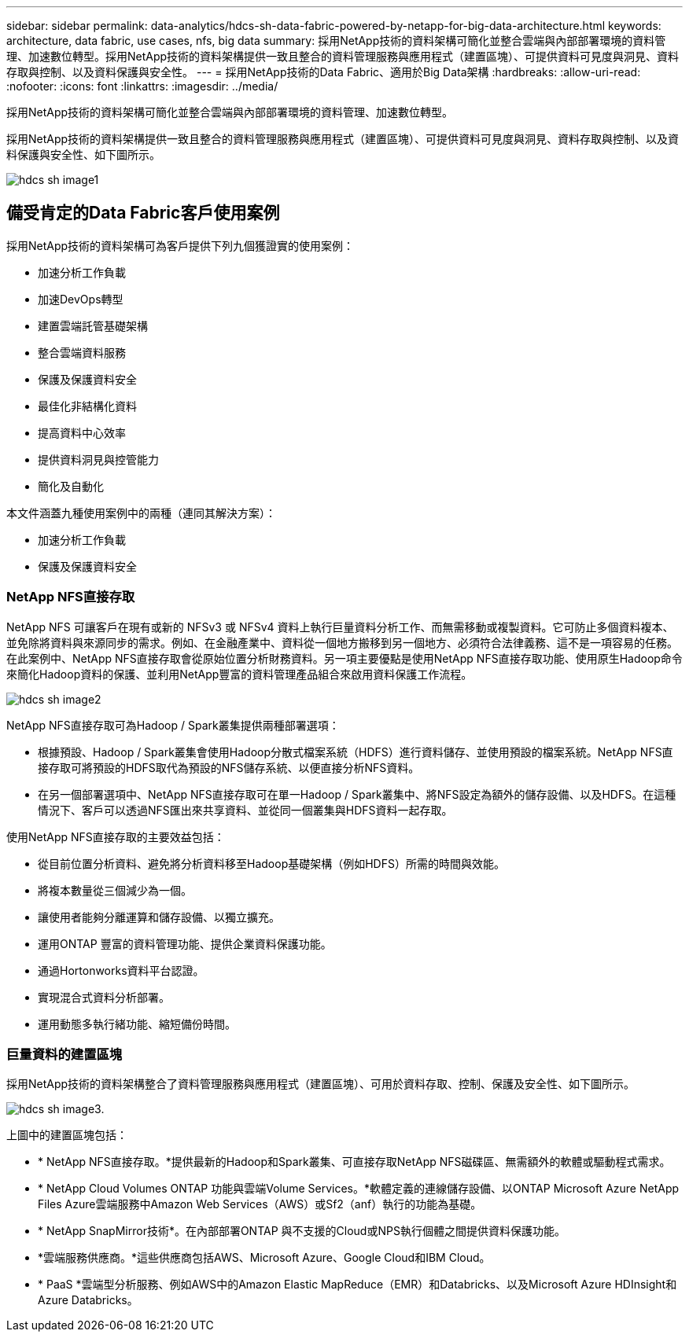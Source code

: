 ---
sidebar: sidebar 
permalink: data-analytics/hdcs-sh-data-fabric-powered-by-netapp-for-big-data-architecture.html 
keywords: architecture, data fabric, use cases, nfs, big data 
summary: 採用NetApp技術的資料架構可簡化並整合雲端與內部部署環境的資料管理、加速數位轉型。採用NetApp技術的資料架構提供一致且整合的資料管理服務與應用程式（建置區塊）、可提供資料可見度與洞見、資料存取與控制、以及資料保護與安全性。 
---
= 採用NetApp技術的Data Fabric、適用於Big Data架構
:hardbreaks:
:allow-uri-read: 
:nofooter: 
:icons: font
:linkattrs: 
:imagesdir: ../media/


[role="lead"]
採用NetApp技術的資料架構可簡化並整合雲端與內部部署環境的資料管理、加速數位轉型。

採用NetApp技術的資料架構提供一致且整合的資料管理服務與應用程式（建置區塊）、可提供資料可見度與洞見、資料存取與控制、以及資料保護與安全性、如下圖所示。

image::hdcs-sh-image1.png[hdcs sh image1]



== 備受肯定的Data Fabric客戶使用案例

採用NetApp技術的資料架構可為客戶提供下列九個獲證實的使用案例：

* 加速分析工作負載
* 加速DevOps轉型
* 建置雲端託管基礎架構
* 整合雲端資料服務
* 保護及保護資料安全
* 最佳化非結構化資料
* 提高資料中心效率
* 提供資料洞見與控管能力
* 簡化及自動化


本文件涵蓋九種使用案例中的兩種（連同其解決方案）：

* 加速分析工作負載
* 保護及保護資料安全




=== NetApp NFS直接存取

NetApp NFS 可讓客戶在現有或新的 NFSv3 或 NFSv4 資料上執行巨量資料分析工作、而無需移動或複製資料。它可防止多個資料複本、並免除將資料與來源同步的需求。例如、在金融產業中、資料從一個地方搬移到另一個地方、必須符合法律義務、這不是一項容易的任務。在此案例中、NetApp NFS直接存取會從原始位置分析財務資料。另一項主要優點是使用NetApp NFS直接存取功能、使用原生Hadoop命令來簡化Hadoop資料的保護、並利用NetApp豐富的資料管理產品組合來啟用資料保護工作流程。

image::hdcs-sh-image2.png[hdcs sh image2]

NetApp NFS直接存取可為Hadoop / Spark叢集提供兩種部署選項：

* 根據預設、Hadoop / Spark叢集會使用Hadoop分散式檔案系統（HDFS）進行資料儲存、並使用預設的檔案系統。NetApp NFS直接存取可將預設的HDFS取代為預設的NFS儲存系統、以便直接分析NFS資料。
* 在另一個部署選項中、NetApp NFS直接存取可在單一Hadoop / Spark叢集中、將NFS設定為額外的儲存設備、以及HDFS。在這種情況下、客戶可以透過NFS匯出來共享資料、並從同一個叢集與HDFS資料一起存取。


使用NetApp NFS直接存取的主要效益包括：

* 從目前位置分析資料、避免將分析資料移至Hadoop基礎架構（例如HDFS）所需的時間與效能。
* 將複本數量從三個減少為一個。
* 讓使用者能夠分離運算和儲存設備、以獨立擴充。
* 運用ONTAP 豐富的資料管理功能、提供企業資料保護功能。
* 通過Hortonworks資料平台認證。
* 實現混合式資料分析部署。
* 運用動態多執行緒功能、縮短備份時間。




=== 巨量資料的建置區塊

採用NetApp技術的資料架構整合了資料管理服務與應用程式（建置區塊）、可用於資料存取、控制、保護及安全性、如下圖所示。

image::hdcs-sh-image3.png[hdcs sh image3.]

上圖中的建置區塊包括：

* * NetApp NFS直接存取。*提供最新的Hadoop和Spark叢集、可直接存取NetApp NFS磁碟區、無需額外的軟體或驅動程式需求。
* * NetApp Cloud Volumes ONTAP 功能與雲端Volume Services。*軟體定義的連線儲存設備、以ONTAP Microsoft Azure NetApp Files Azure雲端服務中Amazon Web Services（AWS）或Sf2（anf）執行的功能為基礎。
* * NetApp SnapMirror技術*。在內部部署ONTAP 與不支援的Cloud或NPS執行個體之間提供資料保護功能。
* *雲端服務供應商。*這些供應商包括AWS、Microsoft Azure、Google Cloud和IBM Cloud。
* * PaaS *雲端型分析服務、例如AWS中的Amazon Elastic MapReduce（EMR）和Databricks、以及Microsoft Azure HDInsight和Azure Databricks。

